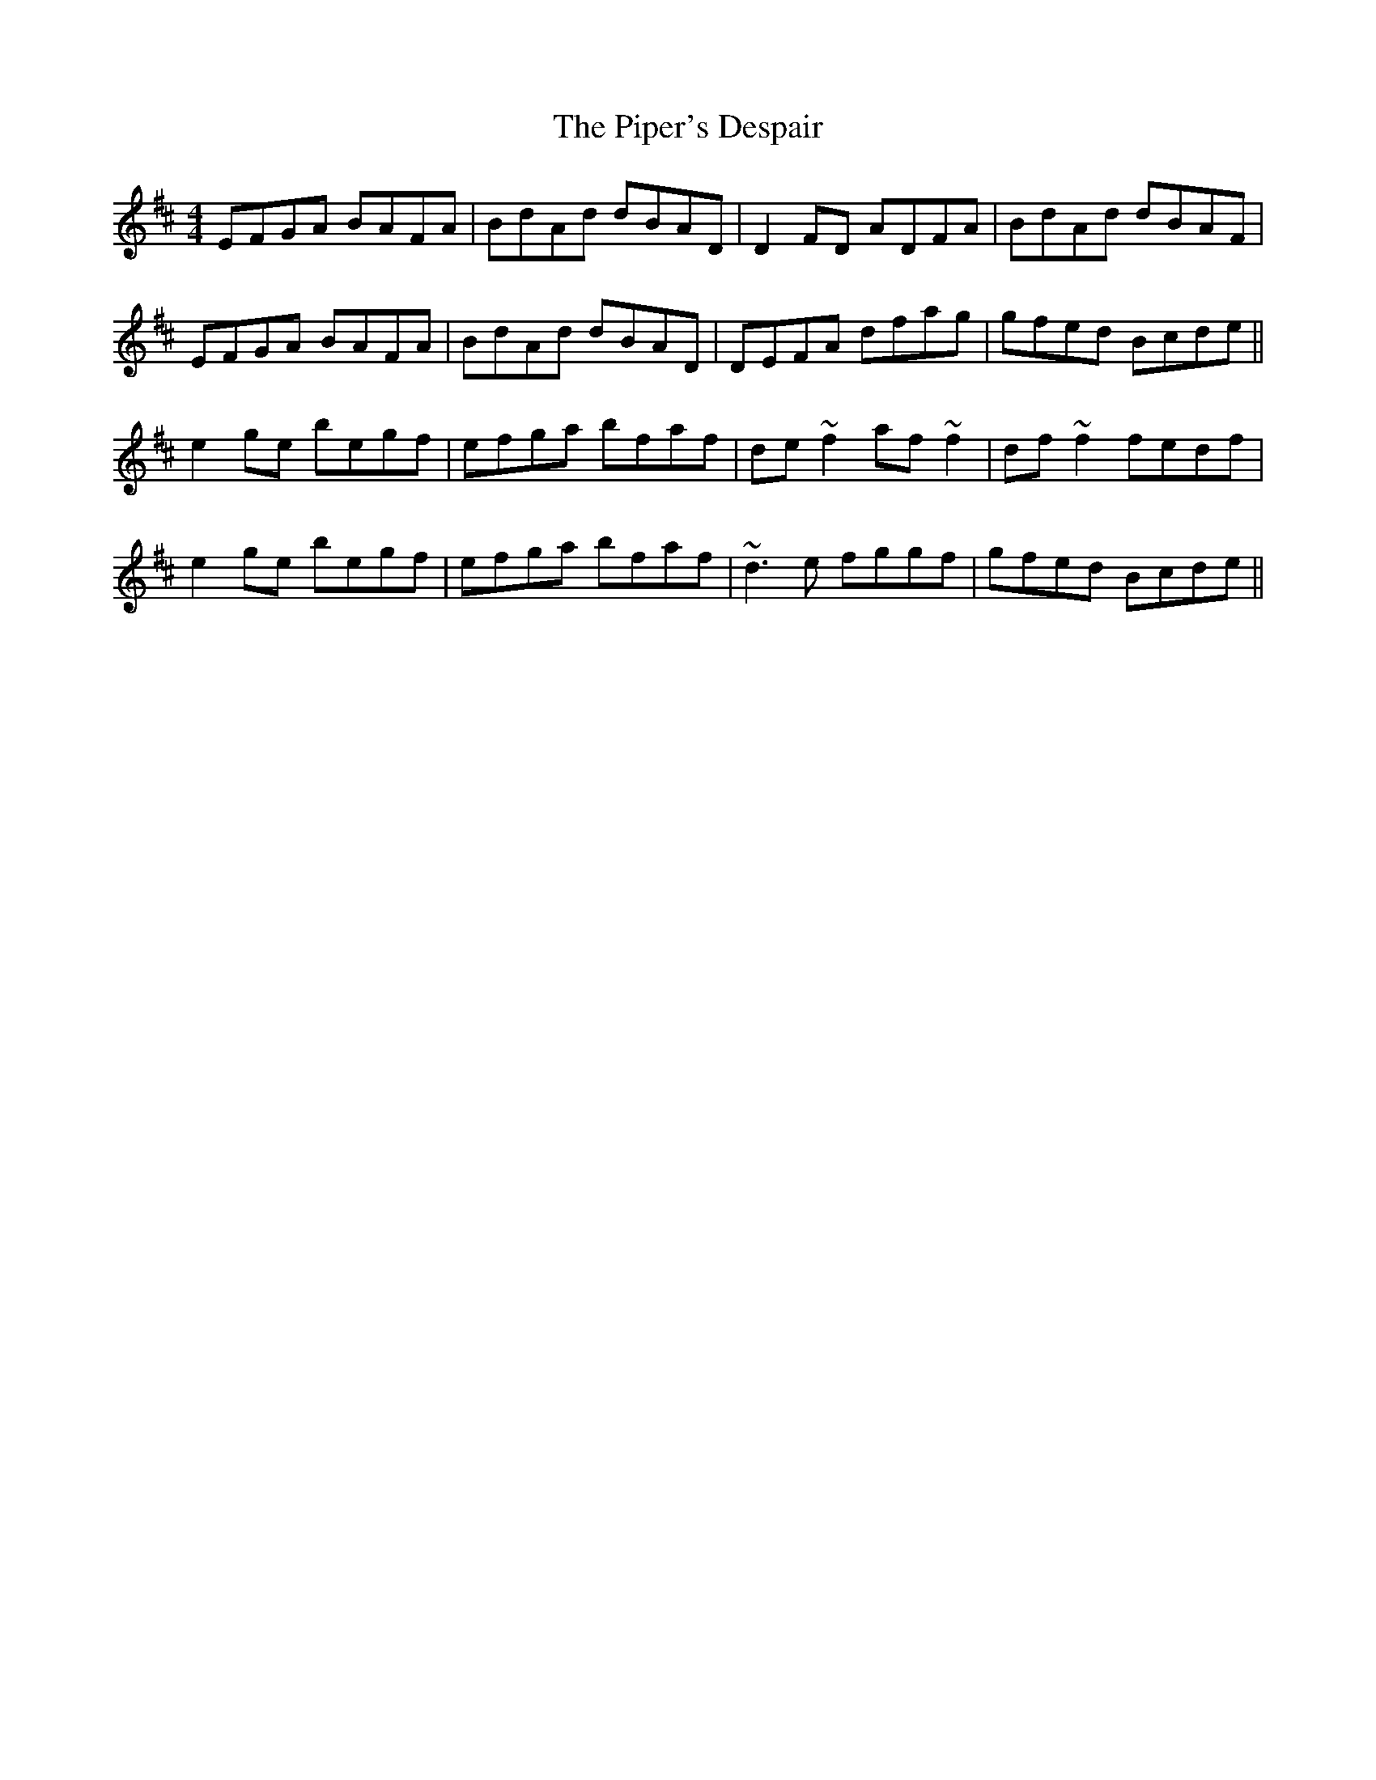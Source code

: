 X: 32407
T: Piper's Despair, The
R: reel
M: 4/4
K: Edorian
EFGA BAFA|BdAd dBAD|D2FD ADFA|BdAd dBAF|
EFGA BAFA|BdAd dBAD|DEFA dfag|gfed Bcde||
e2ge begf|efga bfaf|de~f2 af~f2|df~f2 fedf|
e2ge begf|efga bfaf|~d3e fggf|gfed Bcde||

